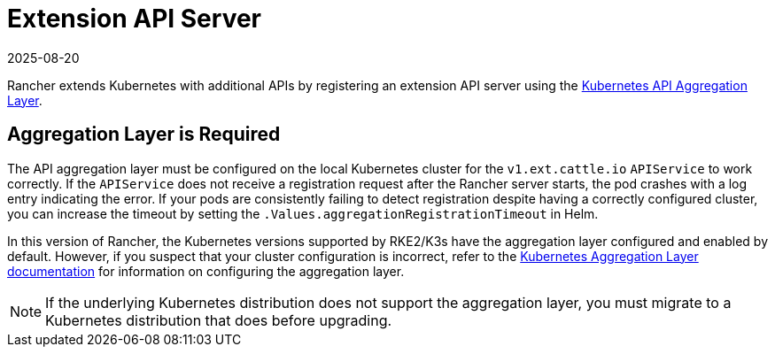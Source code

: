 = Extension API Server
:revdate: 2025-08-20
:page-revdate: {revdate}

Rancher extends Kubernetes with additional APIs by registering an extension API server using the https://kubernetes.io/docs/concepts/extend-kubernetes/api-extension/apiserver-aggregation/[Kubernetes API Aggregation Layer].

== Aggregation Layer is Required

The API aggregation layer must be configured on the local Kubernetes cluster for the `v1.ext.cattle.io` `APIService` to work correctly. If the `APIService` does not receive a registration request after the Rancher server starts, the pod crashes with a log entry indicating the error. If your pods are consistently failing to detect registration despite having a correctly configured cluster, you can increase the timeout by setting the `.Values.aggregationRegistrationTimeout` in Helm.

In this version of Rancher, the Kubernetes versions supported by RKE2/K3s have the aggregation layer configured and enabled by default. However, if you suspect that your cluster configuration is incorrect, refer to the https://kubernetes.io/docs/tasks/extend-kubernetes/configure-aggregation-layer/[Kubernetes Aggregation Layer documentation] for information on configuring the aggregation layer.

[NOTE]
====
If the underlying Kubernetes distribution does not support the aggregation layer, you must migrate to a Kubernetes distribution that does before upgrading.
====
